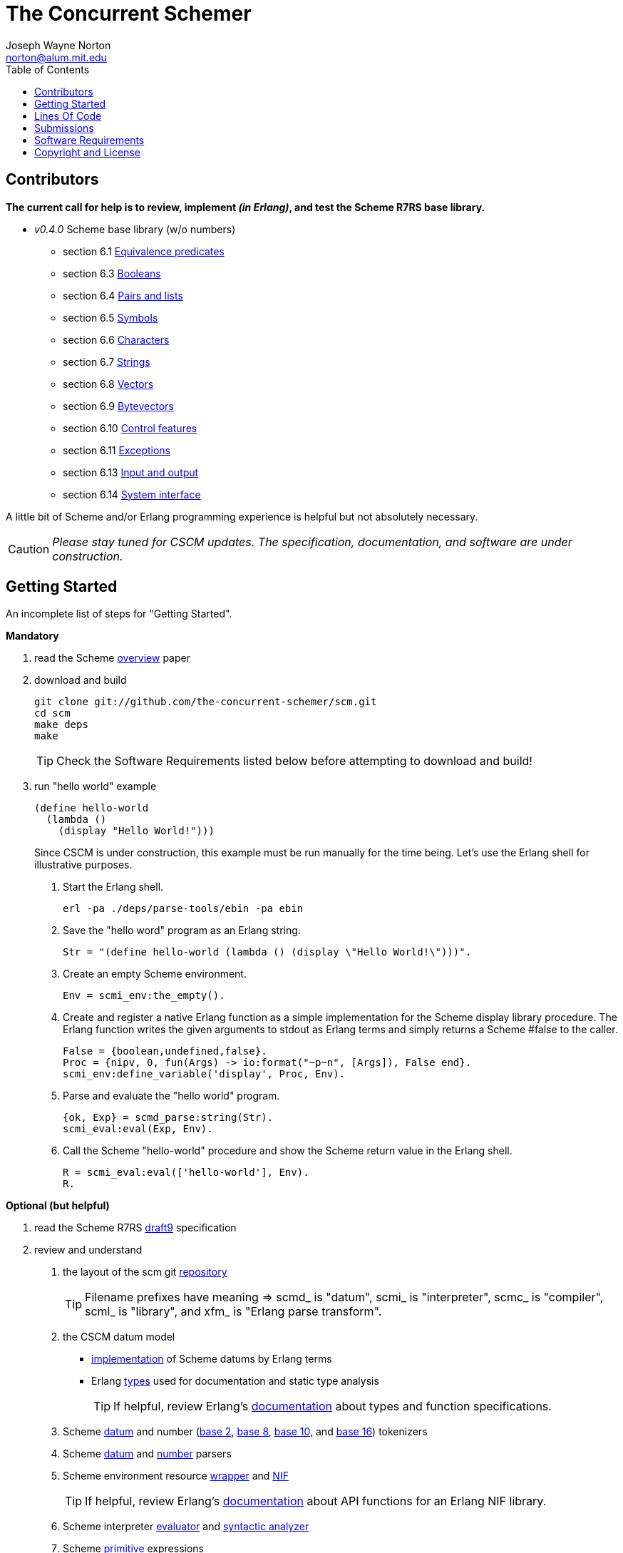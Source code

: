 // -*- Doc -*-
// vim: set syntax=asciidoc:

= The Concurrent Schemer
Joseph Wayne Norton <norton@alum.mit.edu>
:Author Initials: JWN
:title: The Concurrent Schemer
:description: (define #Fun (+ #Scheme #Erlang))
:footer: Functional programming for the better good!
:brand: CSCM
:brandref: https://github.com/the-concurrent-schemer
:doctype: article
:toc2:
:data-uri:
:backend: bootstrap-docs
:link-assets:
:glyphicons: http://glyphicons.com[Glyphicons]

== Contributors

*The current call for help is to review, implement _(in Erlang)_, and
test the Scheme R7RS base library.*

- _v0.4.0_ Scheme base library (w/o numbers)
 * section 6.1 https://github.com/the-concurrent-schemer/scm/blob/dev/src/scml_base_equality.erl[
   Equivalence predicates]
 * section 6.3 https://github.com/the-concurrent-schemer/scm/blob/dev/src/scml_base_boolean.erl[
   Booleans]
 * section 6.4 https://github.com/the-concurrent-schemer/scm/blob/dev/src/scml_base_list.erl[
   Pairs and lists]
 * section 6.5 https://github.com/the-concurrent-schemer/scm/blob/dev/src/scml_base_symbol.erl[
   Symbols]
 * section 6.6 https://github.com/the-concurrent-schemer/scm/blob/dev/src/scml_base_char.erl[
   Characters]
 * section 6.7 https://github.com/the-concurrent-schemer/scm/blob/dev/src/scml_base_string.erl[
   Strings]
 * section 6.8 https://github.com/the-concurrent-schemer/scm/blob/dev/src/scml_base_vector.erl[
   Vectors]
 * section 6.9 https://github.com/the-concurrent-schemer/scm/blob/dev/src/scml_base_bytevector.erl[
   Bytevectors]
 * section 6.10 https://github.com/the-concurrent-schemer/scm/blob/dev/src/scml_base_control.erl[
   Control features]
 * section 6.11 https://github.com/the-concurrent-schemer/scm/blob/dev/src/scml_base_exception.erl[
   Exceptions]
 * section 6.13 https://github.com/the-concurrent-schemer/scm/blob/dev/src/scml_base_io.erl[
   Input and output]
 * section 6.14 https://github.com/the-concurrent-schemer/scm/blob/dev/src/scml_base_system.erl[
   System interface]

A little bit of Scheme and/or Erlang programming experience is helpful
but not absolutely necessary.

CAUTION: _Please stay tuned for CSCM updates.  The specification,
documentation, and software are under construction._

== Getting Started

An incomplete list of steps for "Getting Started".

*Mandatory*

1. read the Scheme
  http://trac.sacrideo.us/wg/raw-attachment/wiki/WikiStart/overview.pdf[overview]
  paper

2. download and build
+
[source,shell]
------
git clone git://github.com/the-concurrent-schemer/scm.git
cd scm
make deps
make

------
+
TIP: Check the Software Requirements listed below before attempting to
download and build!

3. run "hello world" example
+
[source,scheme]
------
(define hello-world
  (lambda ()
    (display "Hello World!")))
------
+

Since CSCM is under construction, this example must be run manually
for the time being.  Let's use the Erlang shell for illustrative
purposes.

   a. Start the Erlang shell.
+
[source,shell]
------
erl -pa ./deps/parse-tools/ebin -pa ebin
------

   b. Save the "hello word" program as an Erlang string.
+
[source,erlang]
------
Str = "(define hello-world (lambda () (display \"Hello World!\")))".
------
+

   c. Create an empty Scheme environment.
+
[source,erlang]
------
Env = scmi_env:the_empty().
------
+

   d. Create and register a native Erlang function as a simple
      implementation for the Scheme display library procedure. The
      Erlang function writes the given arguments to stdout as Erlang
      terms and simply returns a Scheme #false to the caller.
+
[source,erlang]
------
False = {boolean,undefined,false}.
Proc = {nipv, 0, fun(Args) -> io:format("~p~n", [Args]), False end}.
scmi_env:define_variable('display', Proc, Env).
------
+

   e. Parse and evaluate the "hello world" program.
+
[source,erlang]
------
{ok, Exp} = scmd_parse:string(Str).
scmi_eval:eval(Exp, Env).
------
+

   f. Call the Scheme "hello-world" procedure and show the Scheme
      return value in the Erlang shell.
+
[source,erlang]
------
R = scmi_eval:eval(['hello-world'], Env).
R.
------

*Optional (but helpful)*

1. read the Scheme R7RS
   http://trac.sacrideo.us/wg/raw-attachment/wiki/WikiStart/r7rs-draft-9.pdf[draft9]
   specification

2. review and understand
   a. the layout of the scm git
      https://github.com/the-concurrent-schemer/scm/tree/dev[repository]
+
TIP: Filename prefixes have meaning => +scmd_+ is "datum", +scmi_+ is
"interpreter", +scmc_+ is "compiler", +scml_+ is "library", and +xfm_+
is "Erlang parse transform".

   b. the CSCM datum model
       ** https://github.com/the-concurrent-schemer/scm/blob/dev/src/scmd_types_impl.erl[implementation]
          of Scheme datums by Erlang terms
       ** Erlang
          https://github.com/the-concurrent-schemer/scm/blob/dev/src/scmd_types.erl[types]
          used for documentation and static type analysis
+
TIP: If helpful, review Erlang's
http://www.erlang.org/doc/reference_manual/typespec.html[documentation]
about types and function specifications.

   c. Scheme
      https://github.com/the-concurrent-schemer/scm/blob/dev/src/scmd_scan.xrl[datum]
      and number
      (https://github.com/the-concurrent-schemer/scm/blob/dev/src/scmd_scan_num2.xrl[base
      2],
      https://github.com/the-concurrent-schemer/scm/blob/dev/src/scmd_scan_num8.xrl[base
      8],
      https://github.com/the-concurrent-schemer/scm/blob/dev/src/scmd_scan_num10.xrl[base
      10], and
      https://github.com/the-concurrent-schemer/scm/blob/dev/src/scmd_scan_num16.xrl[base
      16]) tokenizers

   d. Scheme
      https://github.com/the-concurrent-schemer/scm/blob/dev/src/scmd_parse.yrl[datum]
      and
      https://github.com/the-concurrent-schemer/scm/blob/dev/src/scmd_parse_numR.yrl[number]
      parsers

   e. Scheme environment resource
      https://github.com/the-concurrent-schemer/scm/blob/dev/src/scmi_env.erl[wrapper]
      and
      https://github.com/the-concurrent-schemer/scm/blob/dev/c_src/scmi_env.cc[NIF]
+
TIP: If helpful, review Erlang's
http://www.erlang.org/doc/man/erl_nif.html[documentation] about API
functions for an Erlang NIF library.

   f. Scheme interpreter
      https://github.com/the-concurrent-schemer/scm/blob/dev/src/scmi_eval.erl[evaluator]
      and
      https://github.com/the-concurrent-schemer/scm/blob/dev/src/scmi_analyze.erl[syntactic
      analyzer]

   g. Scheme
      https://github.com/the-concurrent-schemer/scm/blob/dev/src/scmi_analyze_primitive.erl[primitive]
      expressions

   h. Scheme
      https://github.com/the-concurrent-schemer/scm/blob/dev/src/scmi_analyze_derived.erl[derived]
      expressions

   i. Scheme
      https://github.com/the-concurrent-schemer/scm/blob/dev/src/scml_base_control.erl#L124[control
      features] base library

   j. Scheme
      https://github.com/the-concurrent-schemer/scm/blob/dev/src/scml_base_exception.erl#L71[exceptions]
      base library

   k. ...

3. run xref
+
[source,shell]
------
make xref

------

4. generate edocs
+
[source,shell]
------
make doc

------

NOTE: Steps describing how to setup and to run Erlang's dialyzer will
be added later.

== Lines Of Code

*Scheme datum*

~*1,200 Erlang* LOC implements a Scheme datum tokenizer and parser.

------
 $ cloc src/scmd_*
       12 text files.
       12 unique files.
        0 files ignored.

 http://cloc.sourceforge.net v 1.58  T=0.5 s (24.0 files/s, 3942.0 lines/s)
 -------------------------------------------------------------------------------
 Language                     files          blank        comment           code
 -------------------------------------------------------------------------------
 Erlang (yecc)                    2            108             79            487
 Erlang (leex)                    5            192            265            341
 Erlang                           5             46            124            329
 -------------------------------------------------------------------------------
 SUM:                            12            346            468           1157
 -------------------------------------------------------------------------------
------

*Scheme interpreter*

\~*500 C/C++* LOC and ~*1,600 Erlang* LOC implements all Scheme
primitive and derived expressions.

------
 $ ~/bin/cloc src/scmi_* c_src
       14 text files.
       14 unique files.
        0 files ignored.

 http://cloc.sourceforge.net v 1.58  T=1.0 s (14.0 files/s, 2992.0 lines/s)
 -------------------------------------------------------------------------------
 Language                     files          blank        comment           code
 -------------------------------------------------------------------------------
 Erlang                          10            345            439           1592
 C++                              2             93             55            369
 C/C++ Header                     2             13             44             42
 -------------------------------------------------------------------------------
 SUM:                            14            451            538           2003
 -------------------------------------------------------------------------------
------

*Scheme library*

~*250 Erlang* LOC implements Scheme continuations, dynamic-wind, and
exceptions.

------
 $ ~/bin/cloc src/scml_base_control.erl src/scml_base_exception.erl
        2 text files.
        2 unique files.
        0 files ignored.

 http://cloc.sourceforge.net v 1.58  T=0.5 s (4.0 files/s, 908.0 lines/s)
 -------------------------------------------------------------------------------
 Language                     files          blank        comment           code
 -------------------------------------------------------------------------------
 Erlang                           2             48            167            239
 -------------------------------------------------------------------------------
 SUM:                             2             48            167            239
------

NOTE: The above measurements were taken on CSCM v0.3.0 with a modified
version of cloc for detecting Erlang leex/yecc files.

== Submissions

This process is a +DRAFT+.

Please review and follow these guidelines for contribution
submissions.

- Try to keep all submissions simple, clear, and concise
  * remove all unused or unnecessary code
  * remove unnecessary whitespace
  * fix all compiler warnings, run xref, and run dialyzer on each
    submission
  * use +@TODO+ comment markers when helpful

- Create a topic branch off the 'dev' branch for each pull request

- Create a single commit for each pull request and try to focus each
  commit on a single topic or a set of related topics => _help make it
  easier for others to review and to test_

- Update the Edoc +@author+ tag of each module where you are
  considered a primary author

- Ensure the the copyright and license shown below is included in all
  submissions

- As much as "practically" possible, follow the CSCM roadmap and
  mailto:nortonATalum.mit.edu?subject=Contributing%20to%20The%20Concurrent%20Schemer[notify
  Joe N.] in advance of your plans to minimize the duplication efforts

- Most importantly there is no rush and have fun!

NOTE: For the near term, only documentation and code submissions will
be accepted in an attempt to keep the layout and contents of the scm
repository simple, clear and concise.  Testing such as unit,
regression, compatibility, and performance testing will be addressed
later.

== Software Requirements

Erlang/OTP (Mandatory)::
- Erlang - http://www.erlang.org/
  * R16B or newer, R16B has been tested most recently
  * _required for development_
++
TIP: If you need to build and to install Erlang on your own,
https://github.com/spawngrid/kerl[kerl] is highly recommended

Git (Mandatory)::
- Git - http://git-scm.com/
  * Git 1.5.4 or newer, Git 1.8.2 has been tested most recently
  * _required for GitHub_
- GitHub - https://github.com
  * Anonymous read-only access using the GIT protocol is default.
  * Team members having read-write access should add his/her ssh
    public key under your GitHub account.

Python (Optional)::
- Python - http://www.python.org
  * Python 2.4 or newer, Python 2.7.4 has been tested most recently
    (CAUTION: Python 3.x might be too new)
  * _required for AsciiDoc_

AsciiDoc (Optional)::
- AsciiDoc - http://www.methods.co.nz/asciidoc/index.html
  * Must be version 8.6.1 or newer, 8.6.8 has been tested most
    recently
  * _required for generating CSCM's markdown documentation_

== Copyright and License

------------
The MIT License

Copyright (C) 2013 by Joseph Wayne Norton <norton@alum.mit.edu>

Permission is hereby granted, free of charge, to any person obtaining a copy
of this software and associated documentation files (the "Software"), to deal
in the Software without restriction, including without limitation the rights
to use, copy, modify, merge, publish, distribute, sublicense, and/or sell
copies of the Software, and to permit persons to whom the Software is
furnished to do so, subject to the following conditions:

The above copyright notice and this permission notice shall be included in
all copies or substantial portions of the Software.

THE SOFTWARE IS PROVIDED "AS IS", WITHOUT WARRANTY OF ANY KIND, EXPRESS OR
IMPLIED, INCLUDING BUT NOT LIMITED TO THE WARRANTIES OF MERCHANTABILITY,
FITNESS FOR A PARTICULAR PURPOSE AND NONINFRINGEMENT. IN NO EVENT SHALL THE
AUTHORS OR COPYRIGHT HOLDERS BE LIABLE FOR ANY CLAIM, DAMAGES OR OTHER
LIABILITY, WHETHER IN AN ACTION OF CONTRACT, TORT OR OTHERWISE, ARISING FROM,
OUT OF OR IN CONNECTION WITH THE SOFTWARE OR THE USE OR OTHER DEALINGS IN
THE SOFTWARE.
------------

// -EOF-
